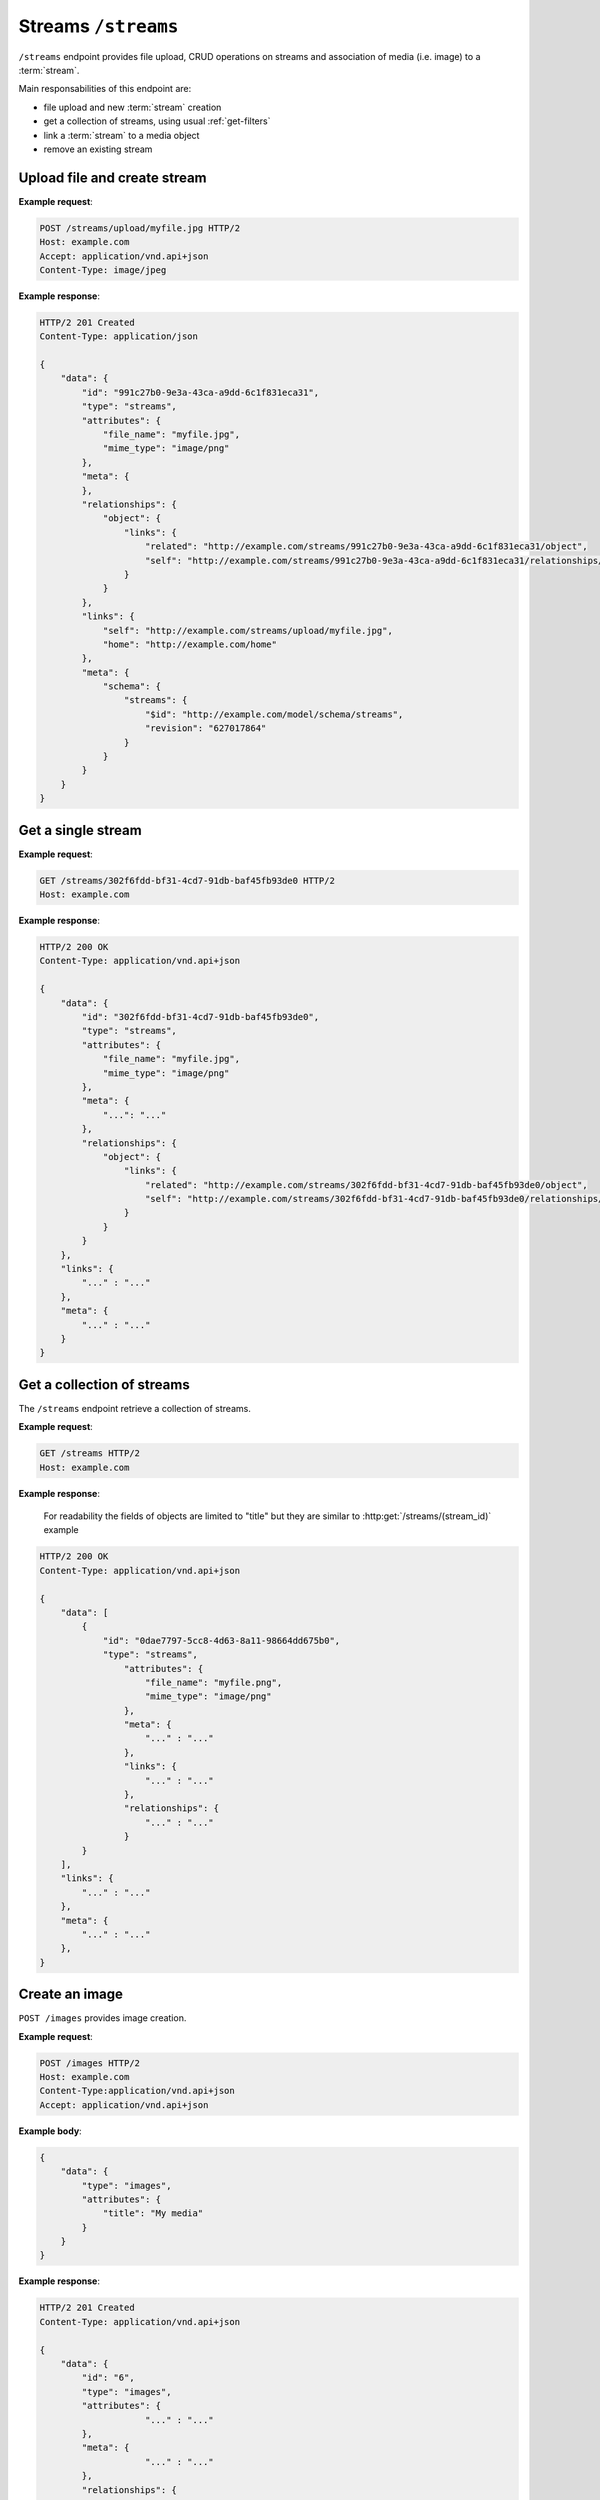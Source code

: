 Streams ``/streams``
====================

``/streams`` endpoint provides file upload, CRUD operations on streams and association of media (i.e. image) to a :term:`stream`.

Main responsabilities of this endpoint are:

* file upload and new :term:`stream` creation
* get a collection of streams, using usual :ref:`get-filters`
* link a :term:`stream` to a media object
* remove an existing stream

Upload file and create stream
-----------------------------

.. http:post:: /streams/upload/{file_name}

    Upload a file, passing it as binary in `body`.

**Example request**:

.. sourcecode:: http

    POST /streams/upload/myfile.jpg HTTP/2
    Host: example.com
    Accept: application/vnd.api+json
    Content-Type: image/jpeg

**Example response**:

.. sourcecode:: http

    HTTP/2 201 Created
    Content-Type: application/json

    {
        "data": {
            "id": "991c27b0-9e3a-43ca-a9dd-6c1f831eca31",
            "type": "streams",
            "attributes": {
                "file_name": "myfile.jpg",
                "mime_type": "image/png"
            },
            "meta": {
            },
            "relationships": {
                "object": {
                    "links": {
                        "related": "http://example.com/streams/991c27b0-9e3a-43ca-a9dd-6c1f831eca31/object",
                        "self": "http://example.com/streams/991c27b0-9e3a-43ca-a9dd-6c1f831eca31/relationships/object"
                    }
                }
            },
            "links": {
                "self": "http://example.com/streams/upload/myfile.jpg",
                "home": "http://example.com/home"
            },
            "meta": {
                "schema": {
                    "streams": {
                        "$id": "http://example.com/model/schema/streams",
                        "revision": "627017864"
                    }
                }
            }
        }
    }

Get a single stream
-------------------

.. http:get:: /streams/(stream_id)

    Get data for a stream by id.

**Example request**:

.. sourcecode:: http

    GET /streams/302f6fdd-bf31-4cd7-91db-baf45fb93de0 HTTP/2
    Host: example.com

**Example response**:

.. sourcecode:: http

    HTTP/2 200 OK
    Content-Type: application/vnd.api+json

    {
        "data": {
            "id": "302f6fdd-bf31-4cd7-91db-baf45fb93de0",
            "type": "streams",
            "attributes": {
                "file_name": "myfile.jpg",
                "mime_type": "image/png"
            },
            "meta": {
                "...": "..."
            },
            "relationships": {
                "object": {
                    "links": {
                        "related": "http://example.com/streams/302f6fdd-bf31-4cd7-91db-baf45fb93de0/object",
                        "self": "http://example.com/streams/302f6fdd-bf31-4cd7-91db-baf45fb93de0/relationships/object"
                    }
                }
            }
        },
        "links": {
            "..." : "..."
        },
        "meta": {
            "..." : "..."
        }
    }

Get a collection of streams
---------------------------

The ``/streams`` endpoint retrieve a collection of streams.

.. http:get:: /streams

    It returns a collection of streams:

    * if called with ``id`` query string parameter the response will contain a collection of the streams requested
    * else it returns a paginated list of streams that are descendants of the
      related publication configured in ``app/config/frontend.ini.php``.

**Example request**:

.. sourcecode:: http

    GET /streams HTTP/2
    Host: example.com

**Example response**:

    For readability the fields of objects are limited to "title" but they are similar to :http:get:`/streams/(stream_id)` example

.. sourcecode:: http

    HTTP/2 200 OK
    Content-Type: application/vnd.api+json

    {
        "data": [
            {
                "id": "0dae7797-5cc8-4d63-8a11-98664dd675b0",
                "type": "streams",
                    "attributes": {
                        "file_name": "myfile.png",
                        "mime_type": "image/png"
                    },
                    "meta": {
                        "..." : "..."
                    },
                    "links": {
                        "..." : "..."
                    },
                    "relationships": {
                        "..." : "..."
                    }
            }
        ],
        "links": {
            "..." : "..."
        },
        "meta": {
            "..." : "..."
        },
    }

Create an image
---------------

``POST /images`` provides image creation.

.. http:post:: /images

**Example request**:

.. sourcecode:: http

    POST /images HTTP/2
    Host: example.com
    Content-Type:application/vnd.api+json
    Accept: application/vnd.api+json

**Example body**:

.. sourcecode:: json

    {
        "data": {
            "type": "images",
            "attributes": {
                "title": "My media"
            }
        }
    }

**Example response**:

.. sourcecode:: http

    HTTP/2 201 Created
    Content-Type: application/vnd.api+json

    {
        "data": {
            "id": "6",
            "type": "images",
            "attributes": {
                        "..." : "..."
            },
            "meta": {
                        "..." : "..."
            },
            "relationships": {
                        "..." : "..."
            }
        },
        "links": {
            "..." : "..."
        },
        "meta": {
            "..." : "..."
        }
    }

Link stream to media
--------------------

Link a stream to a media using ``PATCH /streams/{stream_uuid}/relationships/object``.

.. http:patch:: /streams/{stream_uuid}/relationships/object

**Example request**:

.. sourcecode:: http

    PATCH /streams/302f6fdd-bf31-4cd7-91db-baf45fb93de0/relationships/object HTTP/2
    Host: example.com
    Content-Type: application/vnd.api+json
    Accept: application/vnd.api+json

**Example body**:

.. sourcecode:: json

    {
        "data": {
            "id": "6",
            "type": "images"
        }
    }

**Example response**:

.. sourcecode:: http

    HTTP/2 200 OK
    Content-Type: application/vnd.api+json

    {
        "links": {
            "self": "http://example.com/streams/302f6fdd-bf31-4cd7-91db-baf45fb93de0/relationships/object",
            "home": "http://example.com/home"
        }
    }

Get an image
------------

.. http:get:: /images/{image_id}

    Get detailed data for an image by id.

**Example request**:

.. sourcecode:: http

    GET /images/6 HTTP/2
    Host: example.com

**Example response**:

.. sourcecode:: http

    HTTP/2 200 OK
    Content-Type: application/vnd.api+json

    {
        "data": {
            "id": "6",
            "type": "images",
            "attributes": {
                "..." : "..."
            },
            "meta": {
                "..." : "..."
            },
            "relationships": {
                "streams": {
                    "data": [
                        {
                            "id": "302f6fdd-bf31-4cd7-91db-baf45fb93de0",
                            "type": "streams"
                        }
                    ],
                    "links": {
                        "related": "http://example.com/images/6/streams",
                        "self": "http://example.com/images/6/relationships/streams"
                    }
                }
            }
        },
        "links": {
            "..." : "..."
        },
        "meta": {
            "..." : "..."
        },
        "included": [
            {
                "id": "302f6fdd-bf31-4cd7-91db-baf45fb93de0",
                "type": "streams",
                "attributes": {
                    "..." : "..."
                },
                "meta": {
                    "..." : "..."
                },
                "links": {
                    "..." : "..."
                },
                "relationships": {
                    "..." : "..."
                }
            }
        ]
    }

